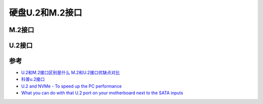.. _u2_m2:

=====================
硬盘U.2和M.2接口
=====================

.. _m2:

M.2接口
=========

.. _u2:

U.2接口
=========

参考
=========

- `U.2和M.2接口区别是什么 M.2和U.2接口优缺点对比 <https://www.163.com/dy/article/GU7O7Q6D0552CT3Q.html>`_
- `科普u.2接口 <https://www.ithb.vip/ke-pu-u-2-jie-kou.html>`_
- `U.2 and NVMe - To speed up the PC performance <https://www.delock.com/infothek/U.2-NVMe/u2-nvme_e.html>`_
- `What you can do with that U.2 port on your motherboard next to the SATA inputs <https://www.pocnetwork.net/technology-news/what-you-can-do-with-that-u-2-port-on-your-motherboard-next-to-the-sata-inputs/>`_
